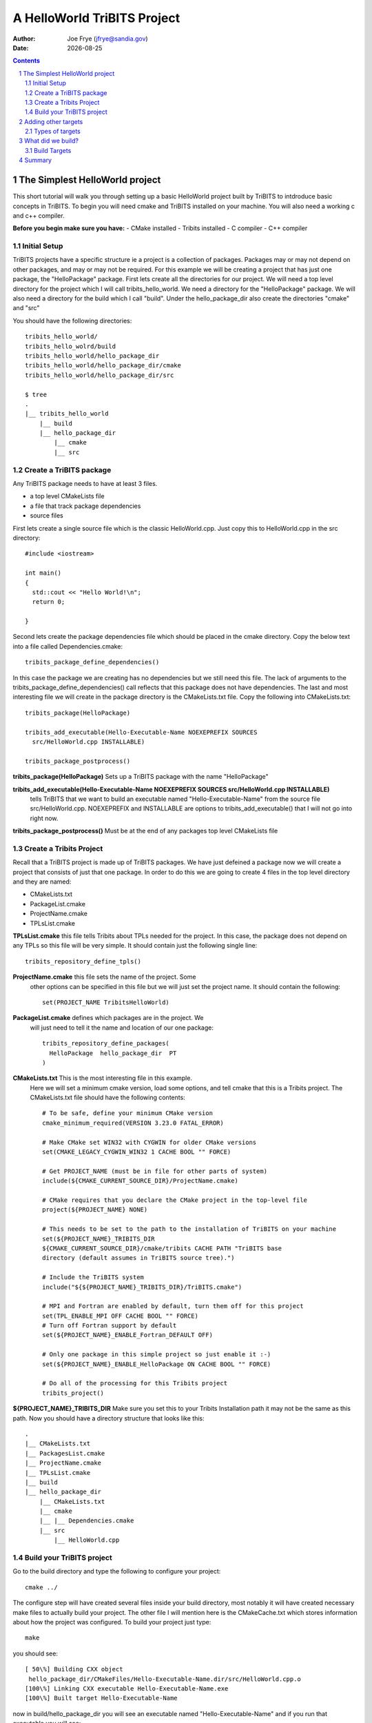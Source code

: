 =====================================
A HelloWorld TriBITS Project
=====================================

:Author: Joe Frye (jfrye@sandia.gov)
:Date: |date|

.. |date| date::

.. sectnum::
   :depth: 2

.. Sections in this document use the underlines:
..
.. Level-1 ==================
.. Level-2 ------------------
.. Level-3 ++++++++++++++++++
.. Level-4 ..................

.. contents::


The Simplest HelloWorld project
================================

This short tutorial will walk you through setting up a basic
HelloWorld project built by TriBITS to intdroduce basic concepts in
TriBITS.  To begin you will need cmake and TriBITS installed on your
machine.  You will also need a working c and c++ compiler.

**Before you begin make sure you have:**
- CMake installed
- Tribits installed 
- C compiler
- C++ compiler

Initial Setup
-------------------

TriBITS projects have a specific structure ie a project is a
collection of packages.  Packages may or may not depend on other
packages, and may or may not be required.  For this example we will be
creating a project that has just one package, the "HelloPackage"
package. First lets create all the directories for our project.  We
will need a top level directory for the project which I will call
tribits_hello_world. We need a directory for the "HelloPackage"
package.  We will also need a directory for the build which I call
"build".  Under the hello_package_dir also create the directories
"cmake" and "src"

You should have the following directories::

  tribits_hello_world/
  tribits_hello_wolrd/build
  tribits_hello_world/hello_package_dir
  tribits_hello_world/hello_package_dir/cmake
  tribits_hello_world/hello_package_dir/src

  $ tree
  .
  |__ tribits_hello_world
      |__ build
      |__ hello_package_dir
          |__ cmake
          |__ src


Create a TriBITS package
------------------------

Any TriBITS package needs to have at least 3 files.

- a top level CMakeLists file
- a file that track package dependencies
- source files


First lets create a single source file which is the classic
HelloWorld.cpp.  Just copy this to HelloWorld.cpp in the src
directory::

  #include <iostream>

  int main()
  {
    std::cout << "Hello World!\n";
    return 0;

  }

Second lets create the package dependencies file which should be
placed in the cmake directory.  Copy the below text into a file called
Dependencies.cmake::


  tribits_package_define_dependencies()


In this case the package we are creating has no dependencies but we
still need this file.  The lack of arguments to the
tribits_package_define_dependencies() call reflects that this package
does not have dependencies.  The last and most interesting file we
will create in the package directory is the CMakeLists.txt file.  Copy
the following into CMakeLists.txt::

  tribits_package(HelloPackage)
  
  tribits_add_executable(Hello-Executable-Name NOEXEPREFIX SOURCES
    src/HelloWorld.cpp INSTALLABLE)
  
  tribits_package_postprocess()

**tribits_package(HelloPackage)** Sets up a TriBITS package with the
name "HelloPackage"

**tribits_add_executable(Hello-Executable-Name NOEXEPREFIX SOURCES src/HelloWorld.cpp INSTALLABLE)** 
  tells TriBITS that we want to build an executable named
  "Hello-Executable-Name" from the source file src/HelloWorld.cpp.
  NOEXEPREFIX and INSTALLABLE are options to tribits_add_executable()
  that I will not go into right now.

**tribits_package_postprocess()** Must be at the end of any
packages top level CMakeLists file


Create a Tribits Project
------------------------

Recall that a TriBITS project is made up of TriBITS packages.  We have
just defeined a package now we will create a project that consists of
just that one package.  In order to do this we are going to create 4
files in the top level directory and they are named:

- CMakeLists.txt
- PackageList.cmake
- ProjectName.cmake
- TPLsList.cmake


**TPLsList.cmake** this file tells Tribits about TPLs needed for the
project.  In this case, the package does not depend on any TPLs so
this file will be very simple.  It should contain just the following
single line::

  tribits_repository_define_tpls()

**ProjectName.cmake** this file sets the name of the project.  Some
 other options can be specified in this file but we will just set the
 project name. It should contain the following::
  
  set(PROJECT_NAME TribitsHelloWorld)

**PackageList.cmake** defines which packages are in the project.  We
 will just need to tell it the name and location of our one package::

  tribits_repository_define_packages(
    HelloPackage  hello_package_dir  PT
  )

**CMakeLists.txt** This is the most interesting file in this example.
 Here we will set a minimum cmake version, load some options, and tell
 cmake that this is a Tribits project.  The CMakeLists.txt file should
 have the following contents::

  # To be safe, define your minimum CMake version
  cmake_minimum_required(VERSION 3.23.0 FATAL_ERROR)
  
  # Make CMake set WIN32 with CYGWIN for older CMake versions
  set(CMAKE_LEGACY_CYGWIN_WIN32 1 CACHE BOOL "" FORCE)
  
  # Get PROJECT_NAME (must be in file for other parts of system)
  include(${CMAKE_CURRENT_SOURCE_DIR}/ProjectName.cmake)
  
  # CMake requires that you declare the CMake project in the top-level file 
  project(${PROJECT_NAME} NONE)

  # This needs to be set to the path to the installation of TriBITS on your machine 
  set(${PROJECT_NAME}_TRIBITS_DIR 
  ${CMAKE_CURRENT_SOURCE_DIR}/cmake/tribits CACHE PATH "TriBITS base
  directory (default assumes in TriBITS source tree).")

  # Include the TriBITS system
  include("${${PROJECT_NAME}_TRIBITS_DIR}/TriBITS.cmake")
  
  # MPI and Fortran are enabled by default, turn them off for this project
  set(TPL_ENABLE_MPI OFF CACHE BOOL "" FORCE)
  # Turn off Fortran support by default
  set(${PROJECT_NAME}_ENABLE_Fortran_DEFAULT OFF)
  
  # Only one package in this simple project so just enable it :-)
  set(${PROJECT_NAME}_ENABLE_HelloPackage ON CACHE BOOL "" FORCE)
  
  # Do all of the processing for this Tribits project
  tribits_project()

**${PROJECT_NAME}_TRIBITS_DIR** Make sure you set this to your Tribits
Installation path it may not be the same as this path.  Now you should
have a directory structure that looks like this::

  .
  |__ CMakeLists.txt
  |__ PackagesList.cmake
  |__ ProjectName.cmake
  |__ TPLsList.cmake
  |__ build
  |__ hello_package_dir
      |__ CMakeLists.txt
      |__ cmake
      |__ |__ Dependencies.cmake
      |__ src
          |__ HelloWorld.cpp


Build your TriBITS project
----------------------------

Go to the build directory and type the following to configure your
project::

  cmake ../

The configure step will have created several files inside your build
directory, most notably it will have created necessary make files to
actually build your project.  The other file I will mention here is
the CMakeCache.txt which stores information about how the project was
configured. To build your project just type::

  make

you should see::

  [ 50\%] Building CXX object
   hello_package_dir/CMakeFiles/Hello-Executable-Name.dir/src/HelloWorld.cpp.o
  [100\%] Linking CXX executable Hello-Executable-Name.exe
  [100\%] Built target Hello-Executable-Name

now in build/hello\_package\_dir you will see an executable named
"Hello-Executable-Name" and if you run that executable you will see::

  $ ./hello_package_dir/Hello-Executable-Name.exe 
  Hello World!


Adding other targets
======================

Types of targets
------------------

Previously we had just one source file and we compiled it into one
executable.  In addition to executables we may also want to create
other targets such as libraries abd tests.  In the
hello_package_dir/src directory create the following files:
 
**hello_world_main.cpp**::

  #include <iostream>
  #include "hello_world_lib.hpp"
  int main() {
    std::cout << HelloWorld::gethelloworld() << "\n";
    return 0;
  }

**hello_world_lib.hpp**::

  #include <string>
  
  namespace HelloWorld { std::string gethelloworld(); }

**hello_world\_lib.cpp**::

  #include "hello_world_lib.hpp"
  std::string HelloWorld::gethelloworld()
  { return "Hello World!"; }

**hello_world_unit_tests.cpp**::

  #include <iostream>
  #include "hello_world_lib.hpp"
  
  int main() {
  
    bool success = true;
  
    const std::string rtn = HelloWorld::gethelloworld();
    std::cout << "HelloWorld::gethelloworld() = '"<<rtn<<"' == 'Hello World'? ";
    if (rtn == "Hello World!") {
       std::cout << "passed\n";
    }
    else {
      std::cout << "FAILED\n";
      success = false;
    }
  
    if (success) {
      std::cout << "All unit tests passed :-)\n";
    }
    else {
      std::cout << "At least one unit test failed :-(\n";
    }
  
  }

We will use these files to build an executalbe, a library, and tests.
Remember in the CMakeLists.txt file for the HelloPackage
(hello_package_dir/CMakeList.txt) we have the line::

  tribits_add_executable(Hello-Executable-Name NOEXEPREFIX SOURCES
  src/HelloWorld.cpp INSTALLABLE)

lets now modify that line to build an executable of the same name but
using hello_world_main.cpp instead of HelloWorld.cpp::

  tribits_add_executable(Hello-Executable-Name NOEXEPREFIX SOURCES
  src/hello_world_main.cpp INSTALLABLE)

to create a library we need to call tribits_add_library() and give it
a name, headers and sources.  add this the CMakeLists.txt::

  tribits_add_library(hello_world_lib HEADERS src/hello_world_lib.hpp
  SOURCES src/hello_world_lib.cpp)

we can also add tests.  You can add a test based on an executable you
have already specified for example::

  tribits_add_test(Hello-Executable-Name NOEXEPREFIX
  PASS_REGULAR_EXPRESSION "Hello World")

will run "Hello-Executable-Name" and verify that the output is "Hello
World".  You can also add a test and an executable att he same
time. for example::

  tribits_add_executable_and_test(unit_tests SOURCES
  src/hello_world_unit_tests.cpp PASS_REGULAR_EXPRESSION "All unit
  tests passed")

will create an executable named "unit_tests" from the source file
hello_world_unit_tests.cpp.  This executable will be used in a test
that will be marked as passing if the output of that executable is
"All unit tests passed".  After making these changes and additions to
the CMakeLists.txt file it should read::

  tribits_package(HelloPackage)

  tribits_add_library(hello_world_lib HEADERS src/hello_world_lib.hpp
   SOURCES src/hello_world_lib.cpp)

  tribits_add_executable(Hello-Executable-Name NOEXEPREFIX SOURCES
   hello_world_main.cpp INSTALLABLE)

  tribits_add_test(Hello-Executable-Name NOEXEPREFIX
   PASS_REGULAR_EXPRESSION "Hello World")

  tribits_add_executable_and_test(unit_tests SOURCES
   hello_world_unit_tests.cpp PASS_REGULAR_EXPRESSION "All unit tests
   passed")

  tribits_package_postprocess()

now reconfigure and rebuild in the build directory with::

  cmake ../
  make


What did we build?
====================

In the build directory there are many new files created by
TriBITS/CMake lets look at a few that are important for understanding
how TriBITS is building your project.

Build Targets
----------------

In the last section we built a library, an executable, and two tests.
Where are they? look in::

  build/hello_package_dir

among other things you will see::
  

  Hello-Executable-Name.exe
  HelloPackage_unit_tests.exe
  libhello_world_lib.a

by default, TriBITS will place the targets inside a directory with the
same name as the package directory.  If you have more than one package
then the files will be in separate directories::

    build
    |__ package_one
        |__ build_target_A
        |__ build_target_B
    |__  package_two
        |__  build_target_C
        |__  build_target_D

You can install the built targets to the default location
(/usr/local/bin) with::


  make install

You may want to install somewhere other than the default.  In this
case you want to set a CMamke variable called CMAKE_INSTALL_PREFIX. If
this is set then the files will be installed to the directory
specified.  For example in the top level CMakeLists set this variable
to a diecroyr called "Install" in the current source tree::

  set(CMAKE_INSTALL_PREFIX ${CMAKE_CURRENT_SOURCE_DIR}/Install)

now clear the contents of the build directory and reconfigure, build,
and install the project with::

  cmake ../
  make install

Now you should see a directory called "Install" in the top level of the
project with contents::

  tree
  .
  |__ bin
  |   |__ Hello-Executable-Name.exe
  |__ include
  |   |__ hello_world_lib.hpp
  |__ lib
      |__ cmake
      |   |__ TribitsGreetings
      |       |__ TribitsGreetingsConfigVersion.cmake
      |__ libhello_world_lib.a


Summary
========

This tutorial has covered the most basic concepts in a TriBITS
project. A TriBITS project a collection of TriBITS packages and each
package defines its build targets (executables, tests, and libraries)
and source files.  A package also must define its dependencies. See
the TriBITS example project tutarial for a more complicate example of
a project and more detail about Tribits packages, TPLs, and
dependencies
